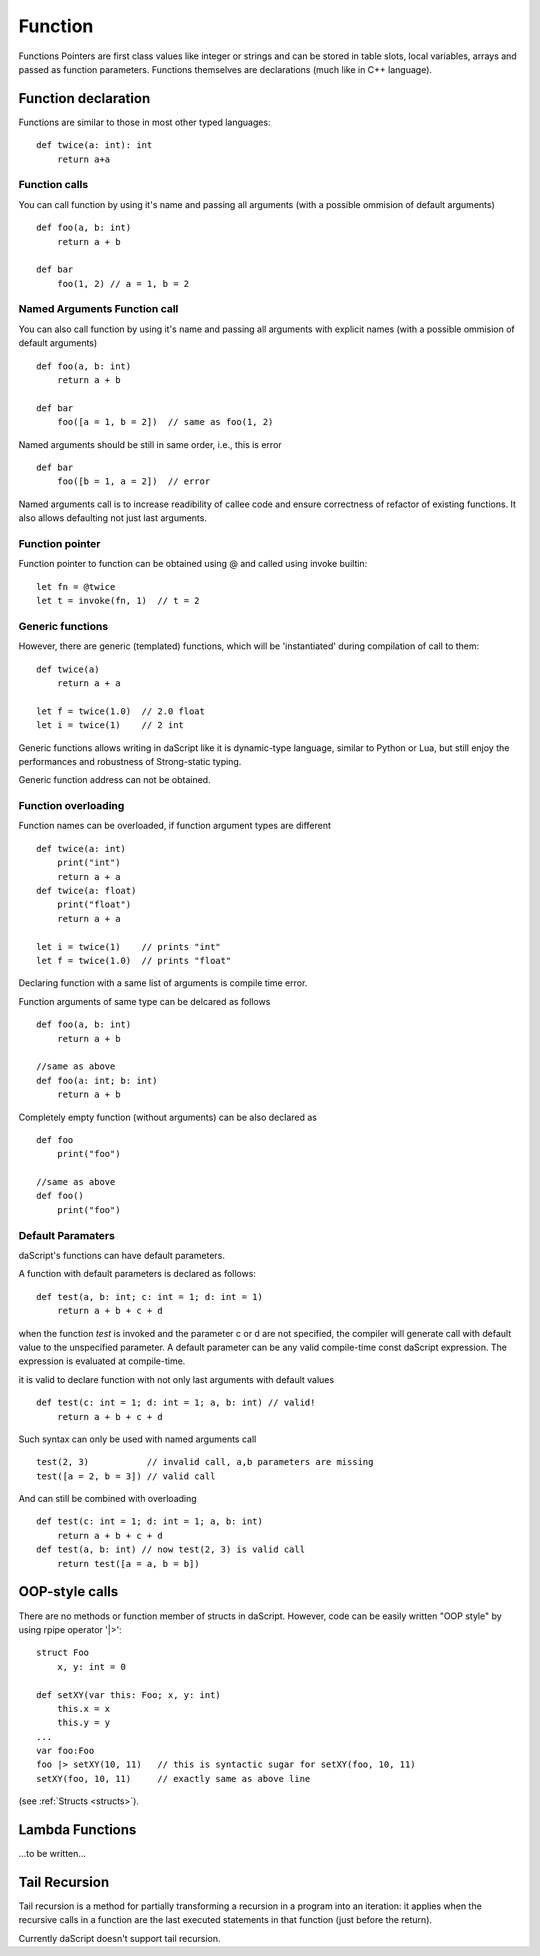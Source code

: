 .. _functions:


========
Function
========

.. index::
    single: Functions

Functions Pointers are first class values like integer or strings and can be stored in table slots,
local variables, arrays and passed as function parameters.
Functions themselves are declarations (much like in C++ language).

--------------------
Function declaration
--------------------

.. index::
    single: Function Declaration

Functions are similar to those in most other typed languages::

    def twice(a: int): int
        return a+a

^^^^^^^^^^^^^^^^^^^^^^^^^^^^^^^^^^^^
Function calls
^^^^^^^^^^^^^^^^^^^^^^^^^^^^^^^^^^^^
You can call function by using it's name and passing all arguments (with a possible ommision of default arguments) ::

    def foo(a, b: int)
        return a + b

    def bar
        foo(1, 2) // a = 1, b = 2

^^^^^^^^^^^^^^^^^^^^^^^^^^^^^^^^^^^^
Named Arguments Function call
^^^^^^^^^^^^^^^^^^^^^^^^^^^^^^^^^^^^
You can also call function by using it's name and passing all arguments with explicit names (with a possible ommision of default arguments) ::

    def foo(a, b: int)
        return a + b

    def bar
        foo([a = 1, b = 2])  // same as foo(1, 2)

Named arguments should be still in same order, i.e., this is error ::

    def bar
        foo([b = 1, a = 2])  // error

Named arguments call is to increase readibility of callee code and ensure correctness of refactor of existing functions. It also allows defaulting not just last arguments.


^^^^^^^^^^^^^^^^^^^^^^^^^^^^^^^^^^^^
Function pointer
^^^^^^^^^^^^^^^^^^^^^^^^^^^^^^^^^^^^

Function pointer to function can be obtained using @ and called using invoke builtin::

    let fn = @twice
    let t = invoke(fn, 1)  // t = 2

^^^^^^^^^^^^^^^^^^^^^^^^^^^^^^^^^^^^
Generic functions
^^^^^^^^^^^^^^^^^^^^^^^^^^^^^^^^^^^^

However, there are generic (templated) functions, which will be 'instantiated' during compilation of call to them::

    def twice(a)
        return a + a

    let f = twice(1.0)  // 2.0 float
    let i = twice(1)    // 2 int

Generic functions allows writing in daScript like it is dynamic-type language, similar to Python or Lua, but still enjoy the performances and robustness of Strong-static typing.

Generic function address can not be obtained.

^^^^^^^^^^^^^^^^^^^^^^^^^^^^^^^^^^^^
Function overloading
^^^^^^^^^^^^^^^^^^^^^^^^^^^^^^^^^^^^

Function names can be overloaded, if function argument types are different ::

    def twice(a: int)
        print("int")
        return a + a
    def twice(a: float)
        print("float")
        return a + a

    let i = twice(1)    // prints "int"
    let f = twice(1.0)  // prints "float"

Declaring function with a same list of arguments is compile time error.

Function arguments of same type can be delcared as follows ::

    def foo(a, b: int)
        return a + b

    //same as above
    def foo(a: int; b: int)
        return a + b

Completely empty function (without arguments) can be also declared as ::

    def foo
        print("foo")

    //same as above
    def foo()
        print("foo")

^^^^^^^^^^^^^^^^^^
Default Paramaters
^^^^^^^^^^^^^^^^^^

.. index::
    single: Function Default Paramaters

daScript's functions can have default parameters.

A function with default parameters is declared as follows: ::

    def test(a, b: int; c: int = 1; d: int = 1)
        return a + b + c + d

when the function *test* is invoked and the parameter c or d are not specified,
the compiler will generate call with default value to the unspecified parameter. A default parameter can be
any valid compile-time const daScript expression. The expression is evaluated at compile-time.

it is valid to declare function with not only last arguments with default values ::

    def test(c: int = 1; d: int = 1; a, b: int) // valid!
        return a + b + c + d

Such syntax can only be used with named arguments call ::

    test(2, 3)           // invalid call, a,b parameters are missing
    test([a = 2, b = 3]) // valid call

And can still be combined with overloading ::

    def test(c: int = 1; d: int = 1; a, b: int)
        return a + b + c + d
    def test(a, b: int) // now test(2, 3) is valid call
        return test([a = a, b = b])

---------------
OOP-style calls
---------------

There are no methods or function member of structs in daScript.
However, code can be easily written "OOP style" by using rpipe operator '|>'::

    struct Foo
        x, y: int = 0

    def setXY(var this: Foo; x, y: int)
        this.x = x
        this.y = y
    ...
    var foo:Foo
    foo |> setXY(10, 11)   // this is syntactic sugar for setXY(foo, 10, 11)
    setXY(foo, 10, 11)     // exactly same as above line


(see :ref:`Structs <structs>`).

---------------------------------------------
Lambda Functions
---------------------------------------------

...to be written...

---------------------------------------------
Tail Recursion
---------------------------------------------

.. index::
    single: Tail Recursion

Tail recursion is a method for partially transforming a recursion in a program into an
iteration: it applies when the recursive calls in a function are the last executed
statements in that function (just before the return).

Currently daScript doesn't support tail recursion.